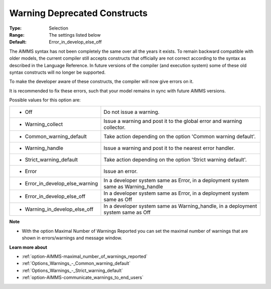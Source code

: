 

.. _option-AIMMS-warning_deprecated_constructs:


Warning Deprecated Constructs
=============================



:Type:	Selection	
:Range:	The settings listed below	
:Default:	Error_in_develop_else_off



The AIMMS syntax has not been completely the same over all the years it exists. To remain backward compatible with older models, the current compiler still accepts constructs that officially are not correct according to the syntax as described in the Language Reference. In future versions of the compiler (and execution system) some of these old syntax constructs will no longer be supported.

To make the developer aware of these constructs, the compiler will now give errors on it.

It is recommended to fix these errors, such that your model remains in sync with future AIMMS versions.



Possible values for this option are:




.. list-table::

   * - *	Off	
     - Do not issue a warning.
   * - *	Warning_collect
     - Issue a warning and post it to the global error and warning collector.
   * - *	Common_warning_default
     - Take action depending on the option 'Common warning default'.
   * - *	Warning_handle
     - Issue a warning and post it to the nearest error handler.
   * - *	Strict_warning_default
     - Take action depending on the option 'Strict warning default'.
   * - *	Error
     - Issue an error.
   * - *	Error_in_develop_else_warning
     - In a developer system same as Error, in a deployment system same as Warning_handle
   * - *	Error_in_develop_else_off
     - In a developer system same as Error, in a deployment system same as Off
   * - *	Warning_in_develop_else_off
     - In a developer system same as Warning_handle, in a deployment system same as Off




**Note** 

*	With the option Maximal Number of Warnings Reported you can set the maximal number of warnings that are shown in errors/warnings and message window.




**Learn more about** 

*	:ref:`option-AIMMS-maximal_number_of_warnings_reported`  
*	:ref:`Options_Warnings_-_Common_warning_default` 
*	:ref:`Options_Warnings_-_Strict_warning_default` 
*	:ref:`option-AIMMS-communicate_warnings_to_end_users` 



